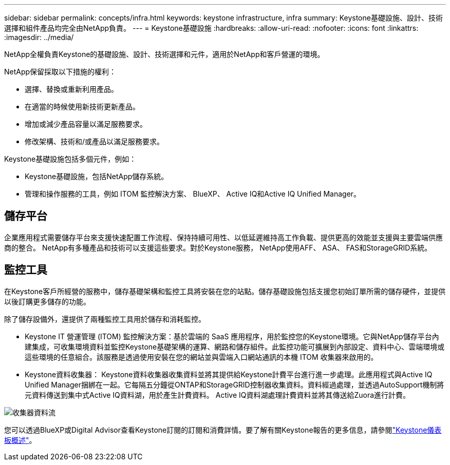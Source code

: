 ---
sidebar: sidebar 
permalink: concepts/infra.html 
keywords: keystone infrastructure, infra 
summary: Keystone基礎設施、設計、技術選擇和組件產品均完全由NetApp負責。 
---
= Keystone基礎設施
:hardbreaks:
:allow-uri-read: 
:nofooter: 
:icons: font
:linkattrs: 
:imagesdir: ../media/


[role="lead"]
NetApp全權負責Keystone的基礎設施、設計、技術選擇和元件，適用於NetApp和客戶營運的環境。

NetApp保留採取以下措施的權利：

* 選擇、替換或重新利用產品。
* 在適當的時候使用新技術更新產品。
* 增加或減少產品容量以滿足服務要求。
* 修改架構、技術和/或產品以滿足服務要求。


Keystone基礎設施包括多個元件，例如：

* Keystone基礎設施，包括NetApp儲存系統。
* 管理和操作服務的工具，例如 ITOM 監控解決方案、 BlueXP、 Active IQ和Active IQ Unified Manager。




== 儲存平台

企業應用程式需要儲存平台來支援快速配置工作流程、保持持續可用性、以低延遲維持高工作負載、提供更高的效能並支援與主要雲端供應商的整合。 NetApp有多種產品和技術可以支援這些要求。對於Keystone服務， NetApp使用AFF、 ASA、 FAS和StorageGRID系統。



== 監控工具

在Keystone客戶所經營的服務中，儲存基礎架構和監控工具將安裝在您的站點。儲存基礎設施包括支援您初始訂單所需的儲存硬件，並提供以後訂購更多儲存的功能。

除了儲存設備外，還提供了兩種監控工具用於儲存和消耗監控。

* Keystone IT 營運管理 (ITOM) 監控解決方案：基於雲端的 SaaS 應用程序，用於監控您的Keystone環境。它與NetApp儲存平台內建集成，可收集環境資料並監控Keystone基礎架構的運算、網路和儲存組件。此監控功能可擴展到內部設定、資料中心、雲端環境或這些環境的任意組合。該服務是透過使用安裝在您的網站並與雲端入口網站通訊的本機 ITOM 收集器來啟用的。
* Keystone資料收集器： Keystone資料收集器收集資料並將其提供給Keystone計費平台進行進一步處理。此應用程式與Active IQ Unified Manager捆綁在一起。它每隔五分鐘從ONTAP和StorageGRID控制器收集資料。資料經過處理，並透過AutoSupport機制將元資料傳送到集中式Active IQ資料湖，用於產生計費資料。  Active IQ資料湖處理計費資料並將其傳送給Zuora進行計費。


image:data-collector-flow.png["收集器資料流"]

您可以透過BlueXP或Digital Advisor查看Keystone訂閱的訂閱和消費詳情。要了解有關Keystone報告的更多信息，請參閱link:../integrations/dashboard-overview.html["Keystone儀表板概述"]。
